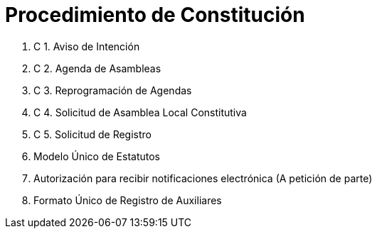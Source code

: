 = Procedimiento de Constitución

. C 1. Aviso de Intención
. C 2. Agenda de Asambleas
. C 3. Reprogramación de Agendas
. C 4. Solicitud de Asamblea Local Constitutiva
. C 5. Solicitud de Registro

. Modelo Único de Estatutos
. Autorización para recibir notificaciones electrónica (A petición de parte)
. Formato Único de Registro de Auxiliares